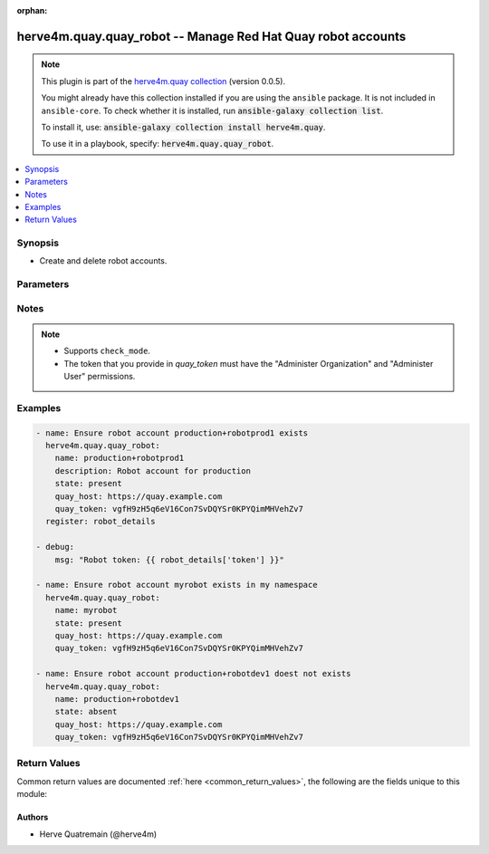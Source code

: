 .. Document meta

:orphan:

.. |antsibull-internal-nbsp| unicode:: 0xA0
    :trim:

.. role:: ansible-attribute-support-label
.. role:: ansible-attribute-support-property
.. role:: ansible-attribute-support-full
.. role:: ansible-attribute-support-partial
.. role:: ansible-attribute-support-none
.. role:: ansible-attribute-support-na

.. Anchors

.. _ansible_collections.herve4m.quay.quay_robot_module:

.. Anchors: short name for ansible.builtin

.. Anchors: aliases



.. Title

herve4m.quay.quay_robot -- Manage Red Hat Quay robot accounts
+++++++++++++++++++++++++++++++++++++++++++++++++++++++++++++

.. Collection note

.. note::
    This plugin is part of the `herve4m.quay collection <https://galaxy.ansible.com/herve4m/quay>`_ (version 0.0.5).

    You might already have this collection installed if you are using the ``ansible`` package.
    It is not included in ``ansible-core``.
    To check whether it is installed, run :code:`ansible-galaxy collection list`.

    To install it, use: :code:`ansible-galaxy collection install herve4m.quay`.

    To use it in a playbook, specify: :code:`herve4m.quay.quay_robot`.

.. version_added

.. versionadded:: 0.0.1 of herve4m.quay

.. contents::
   :local:
   :depth: 1

.. Deprecated


Synopsis
--------

.. Description

- Create and delete robot accounts.


.. Aliases


.. Requirements


.. Options

Parameters
----------

.. raw:: html

    <table  border=0 cellpadding=0 class="documentation-table">
        <tr>
            <th colspan="1">Parameter</th>
            <th>Choices/<font color="blue">Defaults</font></th>
                        <th width="100%">Comments</th>
        </tr>
                    <tr>
                                                                <td colspan="1">
                    <div class="ansibleOptionAnchor" id="parameter-description"></div>
                    <b>description</b>
                    <a class="ansibleOptionLink" href="#parameter-description" title="Permalink to this option"></a>
                    <div style="font-size: small">
                        <span style="color: purple">string</span>
                                                                    </div>
                                                        </td>
                                <td>
                                                                                                                                                            </td>
                                                                <td>
                                            <div>Description of the robot account. You cannot update the description of existing robot accounts.</div>
                                                        </td>
            </tr>
                                <tr>
                                                                <td colspan="1">
                    <div class="ansibleOptionAnchor" id="parameter-name"></div>
                    <b>name</b>
                    <a class="ansibleOptionLink" href="#parameter-name" title="Permalink to this option"></a>
                    <div style="font-size: small">
                        <span style="color: purple">string</span>
                                                 / <span style="color: red">required</span>                    </div>
                                                        </td>
                                <td>
                                                                                                                                                            </td>
                                                                <td>
                                            <div>Name of the robot account to create or remove, in the format <code>namespace</code>+<code>shortname</code>. The namespace can be an organization or a personal namespace.</div>
                                            <div>The short name (the part after the <code>+</code> sign) must be in lowercase, must not contain white spaces, must not start by a digit, and must be at least two characters long.</div>
                                            <div>If you omit the namespace part in the name, then the module uses your personal namespace.</div>
                                            <div>You can create and delete robot accounts in your personal namespace, but not in the personal namespace of other users. The token you use in <em>quay_token</em> determines the user account you are using.</div>
                                                        </td>
            </tr>
                                <tr>
                                                                <td colspan="1">
                    <div class="ansibleOptionAnchor" id="parameter-quay_host"></div>
                    <b>quay_host</b>
                    <a class="ansibleOptionLink" href="#parameter-quay_host" title="Permalink to this option"></a>
                    <div style="font-size: small">
                        <span style="color: purple">string</span>
                                                                    </div>
                                                        </td>
                                <td>
                                                                                                                                                                    <b>Default:</b><br/><div style="color: blue">"http://127.0.0.1"</div>
                                    </td>
                                                                <td>
                                            <div>URL for accessing the API. <a href='https://quay.example.com:8443'>https://quay.example.com:8443</a> for example.</div>
                                            <div>If you do not set the parameter, then the module uses the <code>QUAY_HOST</code> environment variable.</div>
                                            <div>If you do no set the environment variable either, then the module uses the <a href='http://127.0.0.1'>http://127.0.0.1</a> URL.</div>
                                                        </td>
            </tr>
                                <tr>
                                                                <td colspan="1">
                    <div class="ansibleOptionAnchor" id="parameter-quay_token"></div>
                    <b>quay_token</b>
                    <a class="ansibleOptionLink" href="#parameter-quay_token" title="Permalink to this option"></a>
                    <div style="font-size: small">
                        <span style="color: purple">string</span>
                                                                    </div>
                                                        </td>
                                <td>
                                                                                                                                                            </td>
                                                                <td>
                                            <div>Token for authenticating with the API.</div>
                                            <div>If you do not set the parameter, then the module tries the <code>QUAY_TOKEN</code> environment variable.</div>
                                                        </td>
            </tr>
                                <tr>
                                                                <td colspan="1">
                    <div class="ansibleOptionAnchor" id="parameter-state"></div>
                    <b>state</b>
                    <a class="ansibleOptionLink" href="#parameter-state" title="Permalink to this option"></a>
                    <div style="font-size: small">
                        <span style="color: purple">string</span>
                                                                    </div>
                                                        </td>
                                <td>
                                                                                                                            <ul style="margin: 0; padding: 0"><b>Choices:</b>
                                                                                                                                                                <li>absent</li>
                                                                                                                                                                                                <li><div style="color: blue"><b>present</b>&nbsp;&larr;</div></li>
                                                                                    </ul>
                                                                            </td>
                                                                <td>
                                            <div>If <code>absent</code>, then the module deletes the robot account.</div>
                                            <div>The module does not fail if the account does not exist because the state is already as expected.</div>
                                            <div>If <code>present</code>, then the module creates the robot account if it does not already exist.</div>
                                                        </td>
            </tr>
                                <tr>
                                                                <td colspan="1">
                    <div class="ansibleOptionAnchor" id="parameter-validate_certs"></div>
                    <b>validate_certs</b>
                    <a class="ansibleOptionLink" href="#parameter-validate_certs" title="Permalink to this option"></a>
                    <div style="font-size: small">
                        <span style="color: purple">boolean</span>
                                                                    </div>
                                                        </td>
                                <td>
                                                                                                                                                                                                                    <ul style="margin: 0; padding: 0"><b>Choices:</b>
                                                                                                                                                                <li>no</li>
                                                                                                                                                                                                <li><div style="color: blue"><b>yes</b>&nbsp;&larr;</div></li>
                                                                                    </ul>
                                                                            </td>
                                                                <td>
                                            <div>Whether to allow insecure connections to the API.</div>
                                            <div>If <code>no</code>, then the module does not validate SSL certificates.</div>
                                            <div>If you do not set the parameter, then the module tries the <code>QUAY_VERIFY_SSL</code> environment variable (<code>yes</code>, <code>1</code>, and <code>True</code> mean yes, and <code>no</code>, <code>0</code>, <code>False</code>, and no value mean no).</div>
                                                                <div style="font-size: small; color: darkgreen"><br/>aliases: verify_ssl</div>
                                    </td>
            </tr>
                        </table>
    <br/>

.. Attributes


.. Notes

Notes
-----

.. note::
   - Supports ``check_mode``.
   - The token that you provide in *quay_token* must have the "Administer Organization" and "Administer User" permissions.

.. Seealso


.. Examples

Examples
--------

.. code-block:: yaml+jinja


    - name: Ensure robot account production+robotprod1 exists
      herve4m.quay.quay_robot:
        name: production+robotprod1
        description: Robot account for production
        state: present
        quay_host: https://quay.example.com
        quay_token: vgfH9zH5q6eV16Con7SvDQYSr0KPYQimMHVehZv7
      register: robot_details

    - debug:
        msg: "Robot token: {{ robot_details['token'] }}"

    - name: Ensure robot account myrobot exists in my namespace
      herve4m.quay.quay_robot:
        name: myrobot
        state: present
        quay_host: https://quay.example.com
        quay_token: vgfH9zH5q6eV16Con7SvDQYSr0KPYQimMHVehZv7

    - name: Ensure robot account production+robotdev1 doest not exists
      herve4m.quay.quay_robot:
        name: production+robotdev1
        state: absent
        quay_host: https://quay.example.com
        quay_token: vgfH9zH5q6eV16Con7SvDQYSr0KPYQimMHVehZv7




.. Facts


.. Return values

Return Values
-------------
Common return values are documented :ref:`here <common_return_values>`, the following are the fields unique to this module:

.. raw:: html

    <table border=0 cellpadding=0 class="documentation-table">
        <tr>
            <th colspan="1">Key</th>
            <th>Returned</th>
            <th width="100%">Description</th>
        </tr>
                    <tr>
                                <td colspan="1">
                    <div class="ansibleOptionAnchor" id="return-name"></div>
                    <b>name</b>
                    <a class="ansibleOptionLink" href="#return-name" title="Permalink to this return value"></a>
                    <div style="font-size: small">
                      <span style="color: purple">string</span>
                                          </div>
                                    </td>
                <td>changed</td>
                <td>
                                            <div>Token name.</div>
                                        <br/>
                                                                <div style="font-size: smaller"><b>Sample:</b></div>
                                                <div style="font-size: smaller; color: blue; word-wrap: break-word; word-break: break-all;">production+robotprod1</div>
                                    </td>
            </tr>
                                <tr>
                                <td colspan="1">
                    <div class="ansibleOptionAnchor" id="return-token"></div>
                    <b>token</b>
                    <a class="ansibleOptionLink" href="#return-token" title="Permalink to this return value"></a>
                    <div style="font-size: small">
                      <span style="color: purple">string</span>
                                          </div>
                                    </td>
                <td>changed</td>
                <td>
                                            <div>Robot credential (token).</div>
                                        <br/>
                                                                <div style="font-size: smaller"><b>Sample:</b></div>
                                                <div style="font-size: smaller; color: blue; word-wrap: break-word; word-break: break-all;">IWG3K5EW92KZLPP42PMOKM5CJ2DEAQMSCU33A35NR7MNL21004NKVP3BECOWSQP2</div>
                                    </td>
            </tr>
                        </table>
    <br/><br/>

..  Status (Presently only deprecated)


.. Authors

Authors
~~~~~~~

- Herve Quatremain (@herve4m)



.. Parsing errors
